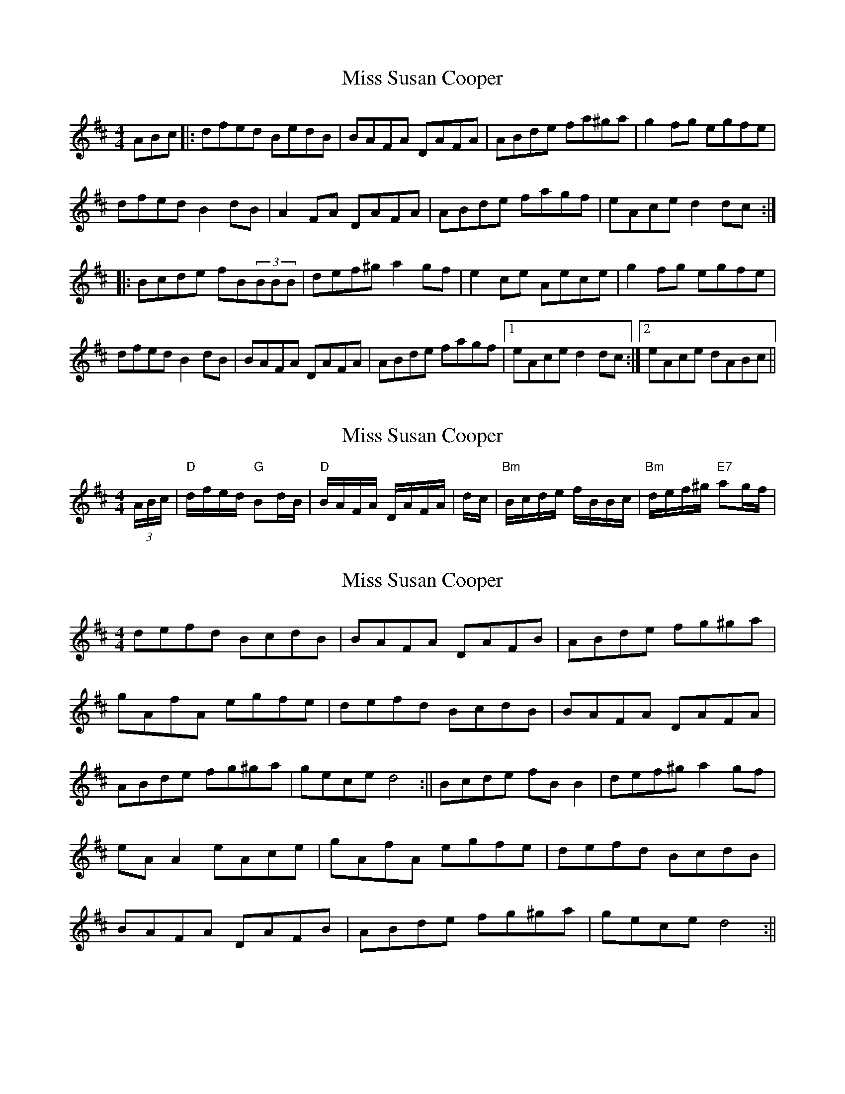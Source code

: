 X: 1
T: Miss Susan Cooper
Z: SPeak
S: https://thesession.org/tunes/1018#setting1018
R: reel
M: 4/4
L: 1/8
K: Dmaj
ABc|:dfed BedB|BAFA DAFA|ABde fa^ga|g2fg egfe|
dfed B2dB|A2FA DAFA|ABde fagf|eAce d2dc:|
|:Bcde fB(3BBB|def^g a2gf|e2ce Aece|g2fg egfe|
dfed B2dB|BAFA DAFA|ABde fagf|1 eAce d2dc:|2 eAce dABc||
X: 2
T: Miss Susan Cooper
Z: Manu Novo
S: https://thesession.org/tunes/1018#setting14239
R: reel
M: 4/4
L: 1/8
K: Dmaj
(3A/2B/2c/2|"D"d/2f/2e/2d/2 "G"Bd/2B/2|"D"B/2A/2F/2A/2 D/2A/2F/2A/2|\d/2c/2|"Bm"B/2c/2d/2e/2 f/2B/2B/2c/2|"Bm"d/2e/2f/2^g/2 "E7"ag/2f/2|\
X: 3
T: Miss Susan Cooper
Z: Manu Novo
S: https://thesession.org/tunes/1018#setting14240
R: reel
M: 4/4
L: 1/8
K: Dmaj
defd BcdB|BAFA DAFB|ABde fg^ga|gAfA egfe|\defd BcdB|BAFA DAFA|ABde fg^ga|gece d4:||\Bcde fBB2|def^g a2gf|eAA2 eAce|gAfA egfe|\defd BcdB|BAFA DAFB|ABde fg^ga|gece d4:||
X: 4
T: Miss Susan Cooper
Z: JACKB
S: https://thesession.org/tunes/1018#setting27025
R: reel
M: 4/4
L: 1/8
K: Dmaj
ABc|:dfed BedB|BAFA DAFA|ABde fa^ga|g2fg egfe|
dfed B2dB|A2FA DAFA|ABde fagf|eAce d2dc:|
|:(3Bcd de fB B2|def^g a2gf|e2ce Aece|g2fg egfe|
dfed B2dB|BAFA DAFA|ABde fagf|1 eAce d2dc:|2 eAce dABc||
